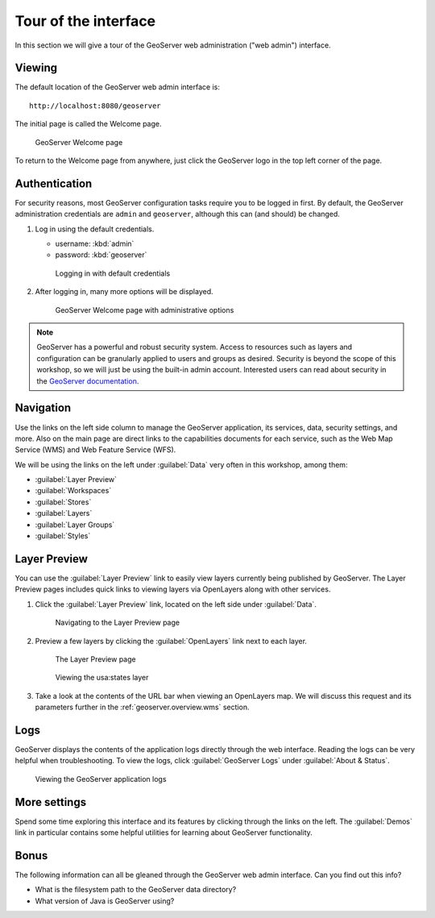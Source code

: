 .. _geoserver.webadmin.tour:

Tour of the interface
=====================

In this section we will give a tour of the GeoServer web administration ("web admin") interface.

Viewing
-------

The default location of the GeoServer web admin interface is::

  http://localhost:8080/geoserver

The initial page is called the Welcome page.

.. figure:: img/tour_welcome.png

   GeoServer Welcome page

To return to the Welcome page from anywhere, just click the GeoServer logo in the top left corner of the page.

Authentication
--------------

For security reasons, most GeoServer configuration tasks require you to be logged in first. By default, the GeoServer administration credentials are ``admin`` and ``geoserver``, although this can (and should) be changed.

#. Log in using the default credentials.
   
   * username: :kbd:`admin`
   * password: :kbd:`geoserver`

   .. figure:: img/tour_login.png

      Logging in with default credentials

#. After logging in, many more options will be displayed.

   .. figure:: img/tour_loggedin.png

      GeoServer Welcome page with administrative options

.. note:: GeoServer has a powerful and robust security system. Access to resources such as layers and configuration can be granularly applied to users and groups as desired. Security is beyond the scope of this workshop, so we will just be using the built-in admin account. Interested users can read about security in the `GeoServer documentation <http://docs.geoserver.org/stable/en/user/security/>`_.

Navigation
----------

Use the links on the left side column to manage the GeoServer application, its services, data, security settings, and more. Also on the main page are direct links to the capabilities documents for each service, such as the Web Map Service (WMS) and Web Feature Service (WFS).

We will be using the links on the left under :guilabel:`Data` very often in this workshop, among them:

* :guilabel:`Layer Preview`
* :guilabel:`Workspaces`
* :guilabel:`Stores`
* :guilabel:`Layers`
* :guilabel:`Layer Groups`
* :guilabel:`Styles`

.. _geoserver.webadmin.layerpreview:

Layer Preview
-------------

You can use the :guilabel:`Layer Preview` link to easily view layers currently being published by GeoServer. The Layer Preview pages includes quick links to viewing layers via OpenLayers along with other services.

#. Click the :guilabel:`Layer Preview` link, located on the left side under :guilabel:`Data`.

   .. figure:: img/tour_layerpreviewlink.png

      Navigating to the Layer Preview page

#. Preview a few layers by clicking the :guilabel:`OpenLayers` link next to each layer.

   .. figure:: img/tour_layerpreviewpage.png

      The Layer Preview page

   .. figure:: img/tour_usastates.png

      Viewing the usa:states layer

#. Take a look at the contents of the URL bar when viewing an OpenLayers map. We will discuss this request and its parameters further in the :ref:`geoserver.overview.wms` section.

Logs
----

GeoServer displays the contents of the application logs directly through the web interface. Reading the logs can be very helpful when troubleshooting. To view the logs, click :guilabel:`GeoServer Logs` under :guilabel:`About & Status`.

.. figure:: img/tour_logs.png

   Viewing the GeoServer application logs

More settings
-------------

Spend some time exploring this interface and its features by clicking through the links on the left. The :guilabel:`Demos` link in particular contains some helpful utilities for learning about GeoServer functionality.

Bonus
-----

The following information can all be gleaned through the GeoServer web admin interface. Can you find out this info?

* What is the filesystem path to the GeoServer data directory?
* What version of Java is GeoServer using?
